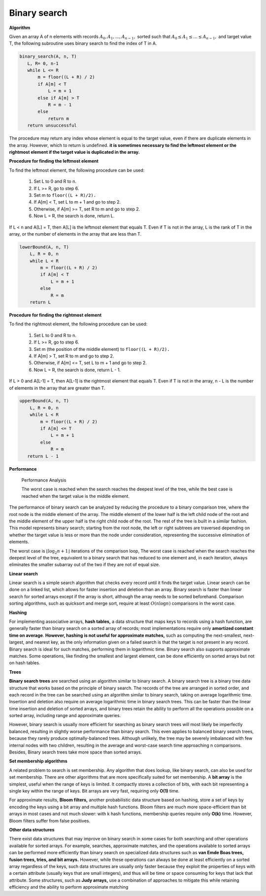 *************
Binary search
*************

**Algorithm**

Given an array A of n elements with records :math:`A_0, A_1, ..., A_{n−1},` sorted such that 
:math:`A_0 \le A_1 \le ... \le A_{n−1},` and target value T, the following subroutine uses binary search 
to find the index of T in A.

.. code-block:: none

    binary_search(A, n, T)
       L, R= 0, n-1
       while L <= R
           m = floor((L + R) / 2)
           if A[m] < T
               L = m + 1
           else if A[m] > T
               R = m - 1
           else
               return m
       return unsuccessful

The procedure may return any index whose element is equal to the target value, 
even if there are duplicate elements in the array. However, which to return is undefined.
**it is sometimes necessary to find the leftmost element or the rightmost element if the target value is duplicated in the array.** 

**Procedure for finding the leftmost element**

To find the leftmost element, the following procedure can be used:

    #. Set L to 0 and R to n.
    #. If L >= R, go to step 6.
    #. Set m to ``floor((L + R)/2).``
    #. If A[m] < T, set L to m + 1 and go to step 2.
    #. Otherwise, if A[m] >= T, set R to m and go to step 2.
    #. Now L = R, the search is done, return L.

If L < n and A[L] = T, then A[L] is the leftmost element that equals T. 
Even if T is not in the array, L is the rank of T in the array, or the 
number of elements in the array that are less than T.

.. code-block:: none

    lowerBound(A, n, T)
        L, R = 0, n
        while L < R
            m = floor((L + R) / 2)
            if A[m] < T
                L = m + 1
            else
                R = m
        return L

**Procedure for finding the rightmost element**

To find the rightmost element, the following procedure can be used:

    #. Set L to 0 and R to n.
    #. If L >= R, go to step 6.
    #. Set m (the position of the middle element) to ``floor((L + R)/2).``
    #. If A[m] > T, set R to m and go to step 2.
    #. Otherwise, if A[m] <= T, set L to m + 1 and go to step 2.
    #. Now L = R, the search is done, return L - 1.

If L > 0 and A[L-1] = T, then A[L-1] is the rightmost element that equals T. 
Even if T is not in the array, n - L is the number of elements in the array 
that are greater than T.

.. code-block:: none

    upperBound(A, n, T)
        L, R = 0, n
        while L < R
            m = floor((L + R) / 2)
            if A[m] <= T
                L = m + 1
            else
                R = m
       return L - 1

**Performance**

.. figure:: images/Binary_search_complexity.svg.png

   Performance Analysis
      
   The worst case is reached when the search reaches the deepest level of the tree, 
   while the best case is reached when the target value is the middle element.

The performance of binary search can be analyzed by reducing the procedure to 
a binary comparison tree, where the root node is the middle element of the array. 
The middle element of the lower half is the left child node of the root and the middle 
element of the upper half is the right child node of the root. The rest of the tree is 
built in a similar fashion. This model represents binary search; starting from the root 
node, the left or right subtrees are traversed depending on whether the target value is less 
or more than the node under consideration, representing the successive elimination of elements.

The worst case is :math:`{ \lfloor \log_{2}{n}+1 \rfloor }` iterations of the comparison loop, 
The worst case is reached when the search reaches the deepest level of the tree, equivalent to 
a binary search that has reduced to one element and, in each iteration, always eliminates the 
smaller subarray out of the two if they are not of equal size.

**Linear search**

Linear search is a simple search algorithm that checks every record until it finds the target value. 
Linear search can be done on a linked list, which allows for faster insertion and deletion than an array. 
Binary search is faster than linear search for sorted arrays except if the array is short, 
although the array needs to be sorted beforehand. Comparison sorting algorithms, such as quicksort 
and merge sort, require at least :math:`O(n\log n)` comparisons in the worst case. 

**Hashing**

For implementing associative arrays, **hash tables,** a data structure that maps keys to records using a hash function, 
are generally faster than binary search on a sorted array of records; most implementations require only **amortized constant 
time on average**. **However, hashing is not useful for approximate matches,** such as computing the next-smallest, next-largest, 
and nearest key, as the only information given on a failed search is that the target is not present in any record. Binary 
search is ideal for such matches, performing them in logarithmic time. Binary search also supports approximate matches. 
Some operations, like finding the smallest and largest element, can be done efficiently on sorted arrays but not on hash tables.

**Trees**

**Binary search trees** are searched using an algorithm similar to binary search.
A binary search tree is a binary tree data structure that works based on the principle of binary search. 
The records of the tree are arranged in sorted order, and each record in the tree can be searched using 
an algorithm similar to binary search, taking on average logarithmic time. Insertion and deletion also 
require on average logarithmic time in binary search trees. This can be faster than the linear time 
insertion and deletion of sorted arrays, and binary trees retain the ability to perform all the operations 
possible on a sorted array, including range and approximate queries.

However, binary search is usually more efficient for searching as binary search trees will most likely be 
imperfectly balanced, resulting in slightly worse performance than binary search. This even applies to balanced 
binary search trees, because they rarely produce optimally-balanced trees. Although unlikely, the tree may be 
severely imbalanced with few internal nodes with two children, resulting in the average and worst-case search 
time approaching n comparisons. Besides, Binary search trees take more space than sorted arrays.

**Set membership algorithms**

A related problem to search is set membership. Any algorithm that does lookup, like binary search, can also be used for set membership. 
There are other algorithms that are more specifically suited for set membership. A **bit array** is the simplest, useful when the range of keys 
is limited. It compactly stores a collection of bits, with each bit representing a single key within the range of keys. Bit arrays are very 
fast, requiring only **O(1)** time. 

For approximate results, **Bloom filters,** another probabilistic data structure based on hashing, store a set of keys by encoding the keys 
using a bit array and multiple hash functions. Bloom filters are much more space-efficient than bit arrays in most cases and not much slower: 
with k hash functions, membership queries require only **O(k)** time. However, Bloom filters suffer from false positives.

**Other data structures**

There exist data structures that may improve on binary search in some cases for both searching and other operations available for sorted arrays. 
For example, searches, approximate matches, and the operations available to sorted arrays can be performed more efficiently than binary search 
on specialized data structures such as **van Emde Boas trees, fusion trees, tries, and bit arrays.** However, while these operations can always 
be done at least efficiently on a sorted array regardless of the keys, such data structures are usually only faster because they exploit the 
properties of keys with a certain attribute (usually keys that are small integers), and thus will be time or space consuming for keys that 
lack that attribute. Some structures, such as **Judy arrays,** use a combination of approaches to mitigate this while retaining efficiency 
and the ability to perform approximate matching